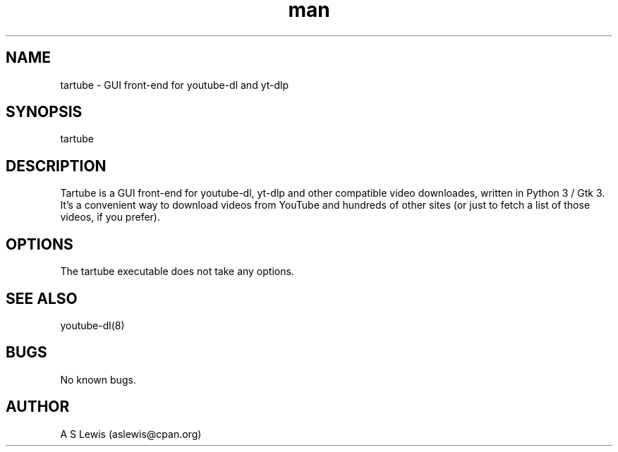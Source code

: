 .TH man 1 "26 Feb 2023" "2.4.245" "tartube man page"
.SH NAME
tartube \- GUI front-end for youtube-dl and yt-dlp
.SH SYNOPSIS
tartube
.SH DESCRIPTION
Tartube is a GUI front-end for youtube-dl, yt-dlp and other compatible video
downloades, written in Python 3 / Gtk 3. It's a convenient way to download
videos from YouTube and hundreds of other sites (or just to fetch a list of
those videos, if you prefer).
.SH OPTIONS
The tartube executable does not take any options.
.SH SEE ALSO
youtube-dl(8)
.SH BUGS
No known bugs.
.SH AUTHOR
A S Lewis (aslewis@cpan.org)
